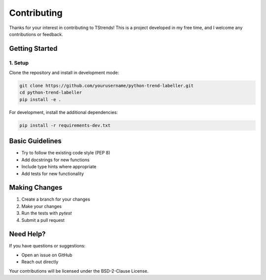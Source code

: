 Contributing
====================

Thanks for your interest in contributing to TStrends! This is a project developed in my free time, and I welcome any contributions or feedback.

Getting Started
--------------------

1. Setup
~~~~~~~~~~~~~~~~~~~~~~~~~~~~~~~~

Clone the repository and install in development mode:

.. code-block:: bash

   git clone https://github.com/yourusername/python-trend-labeller.git
   cd python-trend-labeller
   pip install -e .

For development, install the additional dependencies:

.. code-block:: bash

   pip install -r requirements-dev.txt

Basic Guidelines
--------------------

* Try to follow the existing code style (PEP 8)
* Add docstrings for new functions
* Include type hints where appropriate
* Add tests for new functionality

Making Changes
--------------------

1. Create a branch for your changes
2. Make your changes
3. Run the tests with `pytest`
4. Submit a pull request

Need Help?
--------------------

If you have questions or suggestions:

* Open an issue on GitHub
* Reach out directly

Your contributions will be licensed under the BSD-2-Clause License. 